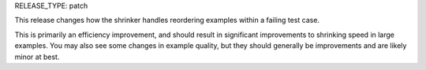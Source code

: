 RELEASE_TYPE: patch

This release changes how the shrinker handles reordering examples within
a failing test case.

This is primarily an efficiency improvement, and should result in significant
improvements to shrinking speed in large examples. You may also see some changes
in example quality, but they should generally be improvements and are likely
minor at best.
